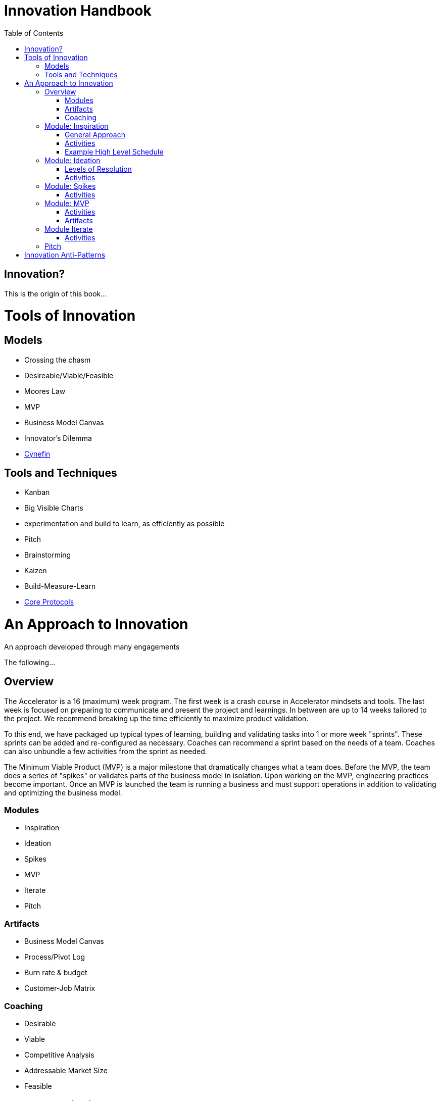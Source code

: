 Innovation Handbook
===================
:doctype: book
:toc:

[preface]
= Innovation? =
This is the origin of this book...

= Tools of Innovation =

== Models ==
* Crossing the chasm
* Desireable/Viable/Feasible
* Moores Law
* MVP
* Business Model Canvas
* Innovator’s Dilemma
* http://cognitive-edge.com/library/more/video/introduction-to-the-cynefin-framework/[Cynefin]


== Tools and Techniques ==
* Kanban
* Big Visible Charts
* experimentation and build to learn, as efficiently as possible
* Pitch
* Brainstorming
* Kaizen
* Build-Measure-Learn
* link:uploads/The-Core-Protocols-3.03.pdf[Core Protocols]


= An Approach to Innovation =

[partintro]
.An approach developed through many engagements
--
The following...
--

== Overview ==

The Accelerator is a 16 (maximum) week program. The first week is a crash course in Accelerator mindsets and tools. The last week is focused on preparing to communicate and present the project and learnings. In between are up to 14 weeks tailored to the project. We recommend breaking up the time efficiently to maximize product validation.

To this end, we have packaged up typical types of learning, building and validating tasks into 1 or more week "sprints". These sprints can be added and re-configured as necessary. Coaches can recommend a sprint based on the needs of a team. Coaches can also unbundle a few activities from the sprint as needed.

The Minimum Viable Product (MVP) is a major milestone that dramatically changes what a team does. Before the MVP, the team does a series of "spikes" or validates parts of the business model in isolation. Upon working on the MVP, engineering practices become important. Once an MVP is launched the team is running a business and must support operations in addition to validating and optimizing the business model.

=== Modules ===
* Inspiration
* Ideation
* Spikes
* MVP
* Iterate
* Pitch 

=== Artifacts ===
* Business Model Canvas
* Process/Pivot Log
* Burn rate & budget
* Customer-Job Matrix

=== Coaching ===
* Desirable
* Viable
  * Competitive Analysis
  * Addressable Market Size
* Feasible

== Module: Inspiration ==

Duration:: 1-2 weeks
Input:: Design challenge, or business opportunity statement, sometimes in the form of How Might We...
Output:: Point of View about the customer
 
=== General Approach ===
This sprint requires some preparation ahead of time. Lining up customers and activities requires lead time. To make the best use of a week, the accelerator needs to take the team from one activity to the next, similar to what a tour bus does for tourists.
 
=== Activities ===
The following are possible activities to be done according to need:

* Review existing customer insights such as trend reports, articles, etc.
* Observation of people in their context. May include analogous situations and extreme users.
* One to two-hour, in-depth interviews in a natural setting. (Expect to cost about $350/person including recruiting and compensation. Up to 16 people to build deep empathy.)
* Synthesis
* Affinity Map
* KJ analysis (question)
* Space saturation
* Value opportunity analysis
* Journey map
* JTBD Timeline, Forces, Min/Max
* customer-job matrix footnote:[What Customers Want, Anthony Ulwick, 2005]
** existing customer / current job (incremental/breakthrough innovation)
** existing customer / new job (incremental/breakthrough innovation)
** new customer / current job (low-end disruption, new market innovation)
** new customer / new job (quite rare; not actually a new job but a radical departure from how things worked previously, e.g. phonograph, telephone)

=== Example High Level Schedule ===
* Day 1: Research
* Day 2: Observation
* Day 3: Interviews
* Day 4: Share
* Day 5: Synthesis - Aha! 

== Module: Ideation ==

Duration:: 1 week
Inputs::
  * Point of View (customer problem) statement
  * Your past experiences and understanding of customers
Outputs::
  * Concept is sufficiently defined (understood) from an end-user point of view to build a Minimum Viable Product
  * Business Model Canvas as a record of what is about to be built (to be continuously updated going forward)
  * Pitch deck outline highlighting important points to present and current best guess of results and confidence (to be continuously updated going forward)
 
=== Levels of Resolution ===

This sprint is iterative, but the activities performed change with the level of resolution required. The following are the different levels of resolution a team would go through:

* POV -> Idea groups
** Start with only a POV statement
** Ideate many ideas
** Cluster ideas into a manageable number of groups
* Idea groups -> Single idea and value proposition
** Start with a single idea group
** Ideate ideas within the group, if necessary
** Select an idea to define
* Specific idea -> Defined concept
** Start with a specific idea
** Ideate several implementations, usually from an end user perspective
** Select one of the variants to go build
* Feature design
** Light weight design used when implementing specific features for an MVP
 
=== Activities ===

The following is the high level process that is applied regardless of the level of resolution.

[horizontal]
*Diverge*:: if more options are necessary
*Converge*:: using the following approach
*Prototype*:: to gain experience
*Select*:: using results from prototyping

Continue converging, or diverge if more options are needed until landing on a single option
 
The following are examples of activities that could be done. The team must select the appropriate activity based on the level of resolution interesting to the team.

Diverge::
  * Brainstorming
  * Standup, all-at-once
  * 1-2-4-All 
  * Systematic Inventive Thinking (question) 
Converge (General)::
  * Affinity Map
  * Jobs To Be Done Min-Max Codification 
Prototype::
  * Bodystorm
  * Mock-ups
  * Storyboard
  * Screenflow
  * Business Model Canvas & Pitch Deck
  * Lead generation website
Select::
  * Dot voting
  * Performance metrics 

[TIP]
=======
Look for "Yes, exactly!" responses. Pivot away if getting lukewarm responses, but do verify they understand your idea first.
=======

== Module: Spikes ==

(How do we determine what to measure?)

Duration:: 1 week
Inputs:: Risk
Outputs:: Less Risk

Inputs::
  * Product
Outputs::
  * Product or falsified hypothesis

=== Activities ===
Learn::
  * Evaluate
  * Prioritize Risks/Gaps/Deficiencies
Build::
  * Just-in-time UX/UV Usability
  * Experiment Design
  * Just-in-time Architecture
  * Just-in-time Development
Measure::
  * Conduct Experiment/Experience


== Module: MVP ==

MVP is the smallest thing that can be tested in context. It attempts to answer the question "Is this a big thing?"

Duration:: 1-6 weeks
Inputs:: Concept
Output:: Minimum Viable Product

=== Activities ===
* Experiment Design
** Establish Key Performance Indicators (e.g. signups, recent visitors, revenue, costs)
** Intrument Business Model Canvas
** Establish operational baseline
* Product Design
** Continuous Delivery
** Test-Driven Development
* Conduct Experiment: Invite - Experience
* Evaluate
* (Growth Hacking?)

=== Artifacts ===
* Storymap
* Bodystorm
* Prototype
* Screenflow
* Architecture
* Mockup


== Module Iterate ==

Duration:: 1 week
Input:: Product
Output:: Better product or falsified hypothesis

=== Activities ===
* Experiment Design
* Build
* Measure
** A|B Test
** Conduct Experiment: Invite - Experience
* Evaluate/Learn


== Pitch ==

Duration:: 5-day pitch preparation
Input:: Business Model
Output:: 3 minute investment pitch

* Create a story
** For (target customer) who (statement of the need or opportunity) the (product name) is a (product category) that (key benefit, compelling reason to buy). Unlike (primary competitive alternative) our product (statement of primary differentiation).
** Pitch Deck
** Product page


= Innovation Anti-Patterns =

* Design-only, Hand-off recommendations
* Approval by Value-chain-dependent executives
* optimize organization (enemy of new concepts)
* First we need to X, then we'll be ready to innovate
